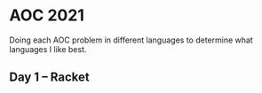 * AOC 2021
Doing each AOC problem in different languages to determine what languages I like best.
** Day 1 -- Racket
